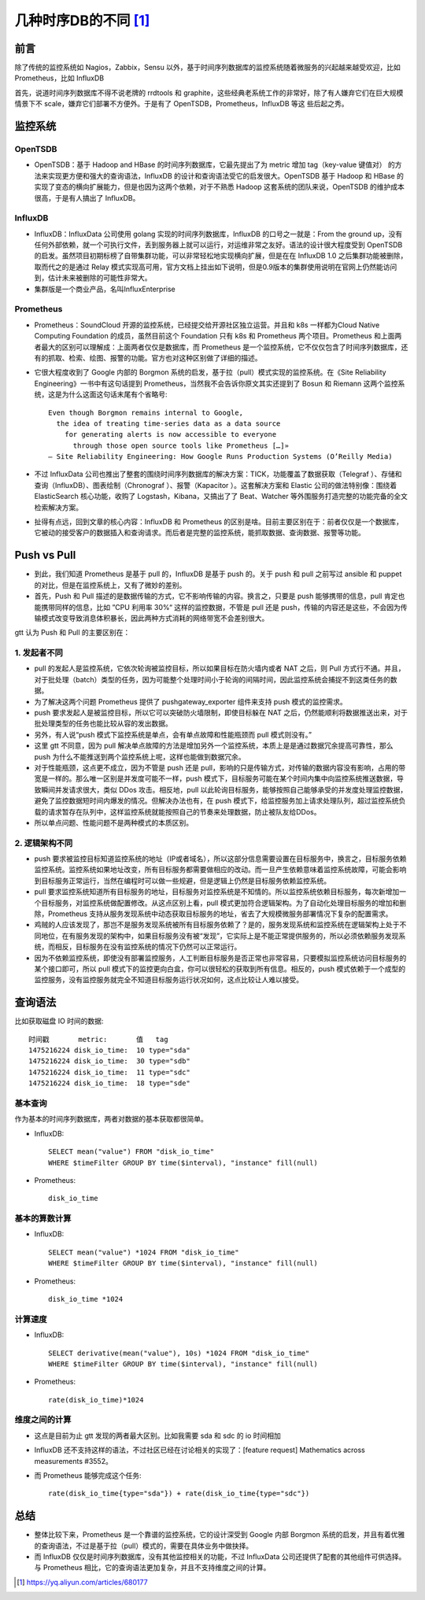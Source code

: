 几种时序DB的不同 [1]_
#######################

前言
========

除了传统的监控系统如 Nagios，Zabbix，Sensu 以外，基于时间序列数据库的监控系统随着微服务的兴起越来越受欢迎，比如 Prometheus，比如 InfluxDB

首先，说道时间序列数据库不得不说老牌的 rrdtools 和 graphite，这些经典老系统工作的非常好，除了有人嫌弃它们在巨大规模情景下不 scale，嫌弃它们部署不方便外。于是有了 OpenTSDB，Prometheus，InfluxDB 等这 些后起之秀。

监控系统
============

OpenTSDB
------------

* OpenTSDB：基于 Hadoop and HBase 的时间序列数据库，它最先提出了为 metric 增加 tag（key-value 键值对） 的方法来实现更方便和强大的查询语法，InfluxDB 的设计和查询语法受它的启发很大。OpenTSDB 基于 Hadoop 和 HBase 的实现了变态的横向扩展能力，但是也因为这两个依赖，对于不熟悉 Hadoop 这套系统的团队来说，OpenTSDB 的维护成本很高，于是有人搞出了 InfluxDB。

InfluxDB
-------------

* InfluxDB：InfluxData 公司使用 golang 实现的时间序列数据库，InfluxDB 的口号之一就是：From the ground up，没有任何外部依赖，就一个可执行文件，丢到服务器上就可以运行，对运维非常之友好。语法的设计很大程度受到 OpenTSDB 的启发。虽然项目初期标榜了自带集群功能，可以非常轻松地实现横向扩展，但是在在 InfluxDB 1.0 之后集群功能被删除，取而代之的是通过 Relay 模式实现高可用，官方文档上挂出如下说明，但是0.9版本的集群使用说明在官网上仍然能访问到，估计未来被删除的可能性非常大。

* 集群版是一个商业产品，名叫InfluxEnterprise

Prometheus
---------------

* Prometheus：SoundCloud 开源的监控系统，已经提交给开源社区独立运营。并且和 k8s 一样都为Cloud Native Computing Foundation 的成员，虽然目前这个 Foundation 只有 k8s 和 Prometheus 两个项目。Prometheus 和上面两者最大的区别可以理解成：上面两者仅仅是数据库，而 Prometheus 是一个监控系统，它不仅仅包含了时间序列数据库，还有的抓取、检索、绘图、报警的功能。官方也对这种区别做了详细的描述。

* 它很大程度收到了 Google 内部的 Borgmon 系统的启发，基于拉（pull）模式实现的监控系统。在《Site Reliability Engineering》一书中有这句话提到 Prometheus，当然我不会告诉你原文其实还提到了 Bosun 和 Riemann 这两个监控系统，这是为什么这面这句话末尾有个省略号::

    Even though Borgmon remains internal to Google, 
      the idea of treating time-series data as a data source 
        for generating alerts is now accessible to everyone 
          through those open source tools like Prometheus […]»
    — Site Reliability Engineering: How Google Runs Production Systems (O’Reilly Media)

* 不过 InfluxData 公司也推出了整套的围绕时间序列数据库的解决方案：TICK，功能覆盖了数据获取（Telegraf ）、存储和查询（InfluxDB）、图表绘制（Chronograf ）、报警（Kapacitor ）。这套解决方案和 Elastic 公司的做法特别像：围绕着 ElasticSearch 核心功能，收购了 Logstash，Kibana，又搞出了了 Beat、Watcher 等外围服务打造完整的功能完备的全文检索解决方案。

* 扯得有点远，回到文章的核心内容：InfluxDB 和 Prometheus 的区别是啥。目前主要区别在于：前者仅仅是一个数据库，它被动的接受客户的数据插入和查询请求。而后者是完整的监控系统，能抓取数据、查询数据、报警等功能。

Push vs Pull
================

* 到此，我们知道 Prometheus 是基于 pull 的，InfluxDB 是基于 push 的。关于 push 和 pull 之前写过 ansible 和 puppet 的对比，但是在监控系统上，又有了微妙的差别。

* 首先，Push 和 Pull 描述的是数据传输的方式，它不影响传输的内容。换言之，只要是 push 能够携带的信息，pull 肯定也能携带同样的信息，比如 ”CPU 利用率 30%“ 这样的监控数据，不管是 pull 还是 push，传输的内容还是这些，不会因为传输模式改变导致消息体积暴长，因此两种方式消耗的网络带宽不会差别很大。

gtt 认为 Push 和 Pull 的主要区别在：

1. 发起者不同
---------------

* pull 的发起人是监控系统，它依次轮询被监控目标，所以如果目标在防火墙内或者 NAT 之后，则 Pull 方式行不通。并且，对于批处理（batch）类型的任务，因为可能整个处理时间小于轮询的间隔时间，因此监控系统会捕捉不到这类任务的数据。

* 为了解决这两个问题 Prometheus 提供了 pushgateway_exporter 组件来支持 push 模式的监控需求。

* push 要求发起人是被监控目标，所以它可以突破防火墙限制，即使目标躲在 NAT 之后，仍然能顺利将数据推送出来，对于批处理类型的任务也能比较从容的发出数据。

* 另外，有人说“push 模式下监控系统是单点，会有单点故障和性能瓶颈而 pull 模式则没有。”

* 这里 gtt 不同意，因为 pull 解决单点故障的方法是增加另外一个监控系统，本质上是是通过数据冗余提高可靠性，那么 push 为什么不能推送到两个监控系统上呢，这样也能做到数据冗余。

* 对于性能瓶颈，这点更不成立，因为不管是 push 还是 pull，影响的只是传输方式，对传输的数据内容没有影响，占用的带宽是一样的。那么唯一区别是并发度可能不一样，push 模式下，目标服务可能在某个时间内集中向监控系统推送数据，导致瞬间并发请求很大，类似 DDos 攻击。相反地，pull 以此轮询目标服务，能够按照自己能够承受的并发度处理监控数据，避免了监控数据短时间内爆发的情况。但解决办法也有，在 push 模式下，给监控服务加上请求处理队列，超过监控系统负载的请求暂存在队列中，这样监控系统就能按照自己的节奏来处理数据，防止被队友给DDos。

* 所以单点问题、性能问题不是两种模式的本质区别。

2. 逻辑架构不同
-----------------

* push 要求被监控目标知道监控系统的地址（IP或者域名），所以这部分信息需要设置在目标服务中，换言之，目标服务依赖监控系统。监控系统如果地址改变，所有目标服务都需要做相应的改动。而一旦产生依赖意味着监控系统故障，可能会影响到目标服务正常运行，当然在编程时可以做一些规避，但是逻辑上仍然是目标服务依赖监控系统。

* pull 要求监控系统知道所有目标服务的地址，目标服务对监控系统是不知情的。所以监控系统依赖目标服务，每次新增加一个目标服务，对监控系统做配置修改。从这点区别上看，pull 模式更加符合逻辑架构。为了自动化处理目标服务的增加和删除，Prometheus 支持从服务发现系统中动态获取目标服务的地址，省去了大规模微服务部署情况下复杂的配置需求。

* 鸡贼的人应该发现了，那岂不是服务发现系统被所有目标服务依赖了？是的，服务发现系统和监控系统在逻辑架构上处于不同地位，在有服务发现的架构中，如果目标服务没有被“发现”，它实际上是不能正常提供服务的，所以必须依赖服务发现系统，而相反，目标服务在没有监控系统的情况下仍然可以正常运行。

* 因为不依赖监控系统，即使没有部署监控服务，人工判断目标服务是否正常也非常容易，只要模拟监控系统访问目标服务的某个接口即可，所以 pull 模式下的监控更向白盒，你可以很轻松的获取到所有信息。相反的，push 模式依赖于一个成型的监控服务，没有监控服务就完全不知道目标服务运行状况如何，这点比较让人难以接受。


查询语法
===========

比如获取磁盘 IO 时间的数据::

    时间戳       metric:       值   tag
    1475216224 disk_io_time:  10 type="sda" 
    1475216224 disk_io_time:  30 type="sdb"
    1475216224 disk_io_time:  11 type="sdc"
    1475216224 disk_io_time:  18 type="sde" 

基本查询
-----------

作为基本的时间序列数据库，两者对数据的基本获取都很简单。

* InfluxDB::

    SELECT mean("value") FROM "disk_io_time" 
    WHERE $timeFilter GROUP BY time($interval), "instance" fill(null)

* Prometheus::

    disk_io_time

基本的算数计算
-------------------

* InfluxDB::

    SELECT mean("value") *1024 FROM "disk_io_time" 
    WHERE $timeFilter GROUP BY time($interval), "instance" fill(null)


* Prometheus::

    disk_io_time *1024

计算速度
-----------

* InfluxDB::

    SELECT derivative(mean("value"), 10s) *1024 FROM "disk_io_time" 
    WHERE $timeFilter GROUP BY time($interval), "instance" fill(null)

* Prometheus::

    rate(disk_io_time)*1024

维度之间的计算
-----------------

* 这点是目前为止 gtt 发现的两者最大区别。比如我需要 sda 和 sdc 的 io 时间相加

* InfluxDB 还不支持这样的语法，不过社区已经在讨论相关的实现了：[feature request] Mathematics across measurements #3552。

* 而 Prometheus 能够完成这个任务::

    rate(disk_io_time{type="sda"}) + rate(disk_io_time{type="sdc"})

总结
=======

* 整体比较下来，Prometheus 是一个靠谱的监控系统，它的设计深受到 Google 内部 Borgmon 系统的启发，并且有着优雅的查询语法，不过是基于拉（pull）模式的，需要在具体业务中做抉择。
* 而 InfluxDB 仅仅是时间序列数据库，没有其他监控相关的功能，不过 InfluxData 公司还提供了配套的其他组件可供选择。与 Prometheus 相比，它的查询语法更加复杂，并且不支持维度之间的计算。








.. [1] https://yq.aliyun.com/articles/680177








